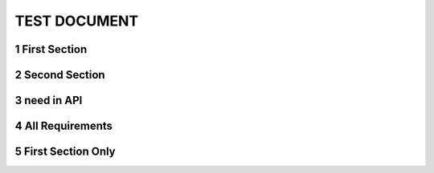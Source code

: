 .. sectnum::

TEST DOCUMENT
=============

First Section
-------------

.. req:: Command line interface
    :id: R_12345
    :tags: test;test2
    :introduced: 1.0.0
    :updated: 1.5.1
    :impacts: component_a

    The Tool **shall** have a command line interface.

Second Section
--------------
.. req:: Another Requirement
    :id: R_12346
    :tags: test;test2
    :introduced: 1.1.1
    :updated: 1.4.0
    :impacts: component_b

    The Tool **shall** have a command line interface.

need in API
-----------

.. py:class:: TestClass

    This is a test class.

    .. py:method:: test_method(self)

        This is a test method.

        .. test:: test method
            :id: T_001

All Requirements
----------------

.. needtable::
    :columns: id;sections
    :filter: "1 TEST DOCUMENT" in sections

First Section Only
------------------

.. needtable::
    :columns: id;title;sections
    :filter: 'First Section' in sections[0] and sections[0].startswith('1.1')
    